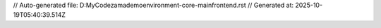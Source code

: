 // Auto-generated file: D:\MyCode\zama\demo\environment-core-main\frontend.rst
// Generated at: 2025-10-19T05:40:39.514Z